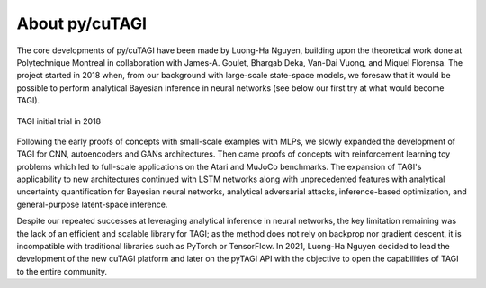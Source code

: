 .. _about:

====================
About py/cuTAGI
====================

The core developments of py/cuTAGI have been made by Luong-Ha Nguyen, building upon the theoretical work done at Polytechnique Montreal in collaboration with James-A. Goulet, Bhargab Deka, Van-Dai Vuong, and Miquel Florensa. The project started in 2018 when, from our background with large-scale state-space models, we foresaw that it would be possible to perform analytical Bayesian inference in neural networks (see below our first try at what would become TAGI).

.. figure:: ../_static/TAGI_2018.png
   :width: 80%
   :align: center
   :alt: TAGI initial trial in 2018

   TAGI initial trial in 2018

Following the early proofs of concepts with small-scale examples with MLPs, we slowly expanded the development of TAGI for CNN, autoencoders and GANs architectures. Then came proofs of concepts with reinforcement learning toy problems which led to full-scale applications on the Atari and MuJoCo benchmarks. The expansion of TAGI's applicability to new architectures continued with LSTM networks along with unprecedented features with analytical uncertainty quantification for Bayesian neural networks, analytical adversarial attacks, inference-based optimization, and general-purpose latent-space inference.

Despite our repeated successes at leveraging analytical inference in neural networks, the key limitation remaining was the lack of an efficient and scalable library for TAGI; as the method does not rely on backprop nor gradient descent, it is incompatible with traditional libraries such as PyTorch or TensorFlow. In 2021, Luong-Ha Nguyen decided to lead the development of the new cuTAGI platform and later on the pyTAGI API with the objective to open the capabilities of TAGI to the entire community.
